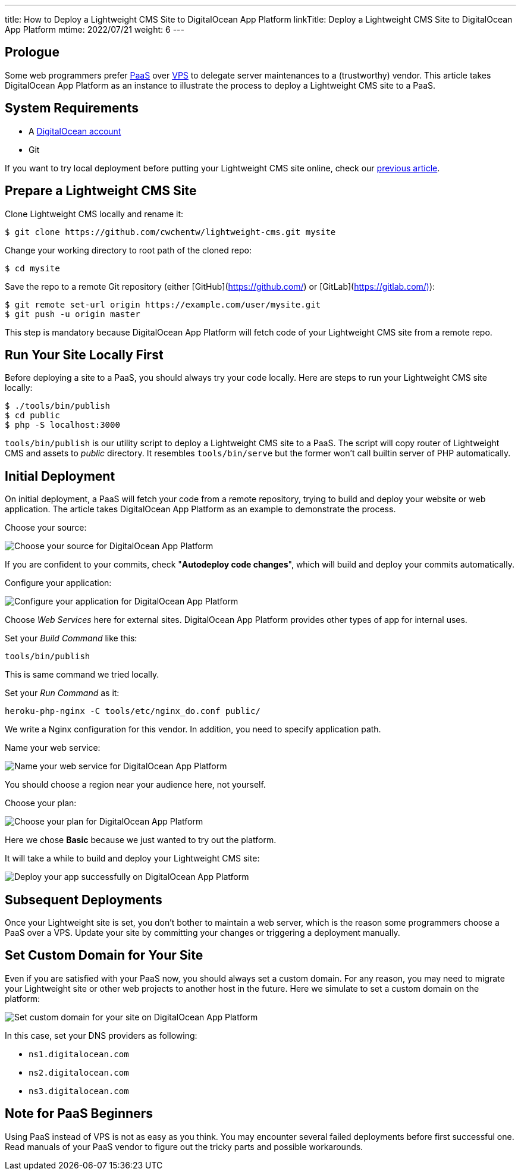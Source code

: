 ---
title: How to Deploy a Lightweight CMS Site to DigitalOcean App Platform
linkTitle: Deploy a Lightweight CMS Site to DigitalOcean App Platform
mtime: 2022/07/21
weight: 6
---

== Prologue

Some web programmers prefer https://en.wikipedia.org/wiki/Platform_as_a_service[PaaS] over https://en.wikipedia.org/wiki/Virtual_private_server[VPS] to delegate server maintenances to a (trustworthy) vendor. This article takes DigitalOcean App Platform as an instance to illustrate the process to deploy a Lightweight CMS site to a PaaS.

== System Requirements

* A https://m.do.co/c/bb01e632c755[DigitalOcean account]
* Git

If you want to try local deployment before putting your Lightweight CMS site online, check our link:/basic-usage/[previous article].

== Prepare a Lightweight CMS Site

Clone Lightweight CMS locally and rename it:

[source,shell]
----
$ git clone https://github.com/cwchentw/lightweight-cms.git mysite
----

Change your working directory to root path of the cloned repo:

[source,shell]
----
$ cd mysite
----

Save the repo to a remote Git repository (either [GitHub](https://github.com/) or [GitLab](https://gitlab.com/)):

[source,shell]
----
$ git remote set-url origin https://example.com/user/mysite.git
$ git push -u origin master
----

This step is mandatory because DigitalOcean App Platform will fetch code of your Lightweight CMS site from a remote repo.

== Run Your Site Locally First

Before deploying a site to a PaaS, you should always try your code locally. Here are steps to run your Lightweight CMS site locally:

[source,shell]
----
$ ./tools/bin/publish
$ cd public
$ php -S localhost:3000
----

`tools/bin/publish` is our utility script to deploy a Lightweight CMS site to a PaaS. The script will copy router of Lightweight CMS and assets to _public_ directory. It resembles `tools/bin/serve` but the former won't call builtin server of PHP automatically.

== Initial Deployment

On initial deployment, a PaaS will fetch your code from a remote repository, trying to build and deploy your website or web application. The article takes DigitalOcean App Platform as an example to demonstrate the process.

Choose your source:

[.img-fluid]
image::/img/howto/digitalocean-app-platform-choose-source.png[Choose your source for DigitalOcean App Platform]

If you are confident to your commits, check "**Autodeploy code changes**", which will build and deploy your commits automatically.

Configure your application:

[.img-fluid]
image::/img/howto/digitalocean-app-platform-configure-your-app.png[Configure your application for DigitalOcean App Platform]

Choose _Web Services_ here for external sites. DigitalOcean App Platform provides other types of app for internal uses.

Set your _Build Command_ like this:

[source,shell]
----
tools/bin/publish
----

This is same command we tried locally.

Set your _Run Command_ as it:

[source,shell]
----
heroku-php-nginx -C tools/etc/nginx_do.conf public/
----

We write a Nginx configuration for this vendor. In addition, you need to specify application path.

Name your web service:

[.img-fluid]
image::/img/howto/digitalocean-app-platform-name-your-web-service.png[Name your web service for DigitalOcean App Platform]

You should choose a region near your audience here, not yourself.

Choose your plan:

[.img-fluid]
image::/img/howto/digitalocean-app-platform-finalize-and-launch.png[Choose your plan for DigitalOcean App Platform]

Here we chose *Basic* because we just wanted to try out the platform.

It will take a while to build and deploy your Lightweight CMS site:

[.img-fluid]
image::/img/howto/digitalocean-app-platform-deployed-successfully.png[Deploy your app successfully on DigitalOcean App Platform]

== Subsequent Deployments

Once your Lightweight site is set, you don't bother to maintain a web server, which is the reason some programmers choose a PaaS over a VPS. Update your site by committing your changes or triggering a deployment manually.

== Set Custom Domain for Your Site

Even if you are satisfied with your PaaS now, you should always set a custom domain. For any reason, you may need to migrate your Lightweight site or other web projects to another host in the future. Here we simulate to set a custom domain on the platform:

[.img-fluid]
image::/img/howto/digitalocean-app-platform-add-domain.png[Set custom domain for your site on DigitalOcean App Platform]

In this case, set your DNS providers as following:

* `ns1.digitalocean.com`
* `ns2.digitalocean.com`
* `ns3.digitalocean.com`

== Note for PaaS Beginners

Using PaaS instead of VPS is not as easy as you think. You may encounter several failed deployments before first successful one. Read manuals of your PaaS vendor to figure out the tricky parts and possible workarounds.
